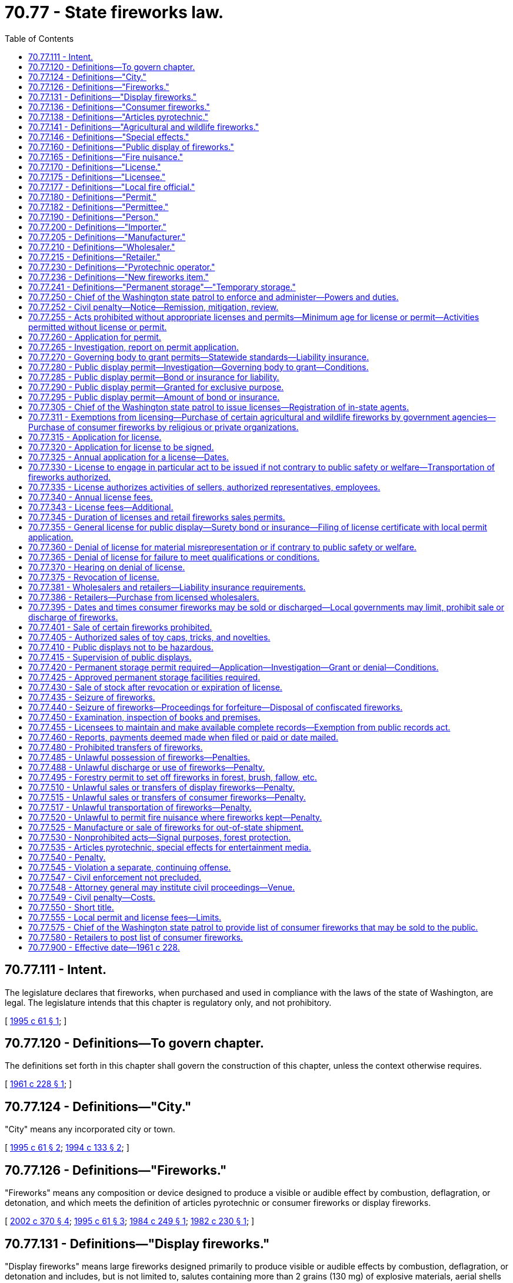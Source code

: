 = 70.77 - State fireworks law.
:toc:

== 70.77.111 - Intent.
The legislature declares that fireworks, when purchased and used in compliance with the laws of the state of Washington, are legal. The legislature intends that this chapter is regulatory only, and not prohibitory.

[ http://lawfilesext.leg.wa.gov/biennium/1995-96/Pdf/Bills/Session%20Laws/Senate/5997-S.SL.pdf?cite=1995%20c%2061%20§%201[1995 c 61 § 1]; ]

== 70.77.120 - Definitions—To govern chapter.
The definitions set forth in this chapter shall govern the construction of this chapter, unless the context otherwise requires.

[ http://leg.wa.gov/CodeReviser/documents/sessionlaw/1961c228.pdf?cite=1961%20c%20228%20§%201[1961 c 228 § 1]; ]

== 70.77.124 - Definitions—"City."
"City" means any incorporated city or town.

[ http://lawfilesext.leg.wa.gov/biennium/1995-96/Pdf/Bills/Session%20Laws/Senate/5997-S.SL.pdf?cite=1995%20c%2061%20§%202[1995 c 61 § 2]; http://lawfilesext.leg.wa.gov/biennium/1993-94/Pdf/Bills/Session%20Laws/House/2642-S.SL.pdf?cite=1994%20c%20133%20§%202[1994 c 133 § 2]; ]

== 70.77.126 - Definitions—"Fireworks."
"Fireworks" means any composition or device designed to produce a visible or audible effect by combustion, deflagration, or detonation, and which meets the definition of articles pyrotechnic or consumer fireworks or display fireworks.

[ http://lawfilesext.leg.wa.gov/biennium/2001-02/Pdf/Bills/Session%20Laws/Senate/6080-S2.SL.pdf?cite=2002%20c%20370%20§%204[2002 c 370 § 4]; http://lawfilesext.leg.wa.gov/biennium/1995-96/Pdf/Bills/Session%20Laws/Senate/5997-S.SL.pdf?cite=1995%20c%2061%20§%203[1995 c 61 § 3]; http://leg.wa.gov/CodeReviser/documents/sessionlaw/1984c249.pdf?cite=1984%20c%20249%20§%201[1984 c 249 § 1]; http://leg.wa.gov/CodeReviser/documents/sessionlaw/1982c230.pdf?cite=1982%20c%20230%20§%201[1982 c 230 § 1]; ]

== 70.77.131 - Definitions—"Display fireworks."
"Display fireworks" means large fireworks designed primarily to produce visible or audible effects by combustion, deflagration, or detonation and includes, but is not limited to, salutes containing more than 2 grains (130 mg) of explosive materials, aerial shells containing more than 40 grams of pyrotechnic compositions, and other display pieces which exceed the limits of explosive materials for classification as "consumer fireworks" and are classified as fireworks UN0333, UN0334, or UN0335 by the United States department of transportation at 49 C.F.R. Sec. 172.101 as of June 13, 2002, and including fused setpieces containing components which exceed 50 mg of salute powder.

[ http://lawfilesext.leg.wa.gov/biennium/2001-02/Pdf/Bills/Session%20Laws/Senate/6080-S2.SL.pdf?cite=2002%20c%20370%20§%205[2002 c 370 § 5]; http://lawfilesext.leg.wa.gov/biennium/1995-96/Pdf/Bills/Session%20Laws/Senate/5997-S.SL.pdf?cite=1995%20c%2061%20§%204[1995 c 61 § 4]; http://leg.wa.gov/CodeReviser/documents/sessionlaw/1984c249.pdf?cite=1984%20c%20249%20§%202[1984 c 249 § 2]; http://leg.wa.gov/CodeReviser/documents/sessionlaw/1982c230.pdf?cite=1982%20c%20230%20§%202[1982 c 230 § 2]; ]

== 70.77.136 - Definitions—"Consumer fireworks."
"Consumer fireworks" means any small firework device designed to produce visible effects by combustion and which must comply with the construction, chemical composition, and labeling regulations of the United States consumer product safety commission, as set forth in 16 C.F.R. Parts 1500 and 1507 and including some small devices designed to produce audible effects, such as whistling devices, ground devices containing 50 mg or less of explosive materials, and aerial devices containing 130 mg or less of explosive materials and classified as fireworks UN0336 by the United States department of transportation at 49 C.F.R. Sec. 172.101 as of June 13, 2002, and not including fused setpieces containing components which together exceed 50 mg of salute powder.

[ http://lawfilesext.leg.wa.gov/biennium/2001-02/Pdf/Bills/Session%20Laws/Senate/6080-S2.SL.pdf?cite=2002%20c%20370%20§%206[2002 c 370 § 6]; http://lawfilesext.leg.wa.gov/biennium/1995-96/Pdf/Bills/Session%20Laws/Senate/5997-S.SL.pdf?cite=1995%20c%2061%20§%205[1995 c 61 § 5]; http://leg.wa.gov/CodeReviser/documents/sessionlaw/1984c249.pdf?cite=1984%20c%20249%20§%203[1984 c 249 § 3]; http://leg.wa.gov/CodeReviser/documents/sessionlaw/1982c230.pdf?cite=1982%20c%20230%20§%203[1982 c 230 § 3]; ]

== 70.77.138 - Definitions—"Articles pyrotechnic."
"Articles pyrotechnic" means pyrotechnic devices for professional use similar to consumer fireworks in chemical composition and construction but not intended for consumer use which meet the weight limits for consumer fireworks but which are not labeled as such and which are classified as UN0431 or UN0432 by the United States department of transportation at 49 C.F.R. Sec. 172.101 as of June 13, 2002.

[ http://lawfilesext.leg.wa.gov/biennium/2001-02/Pdf/Bills/Session%20Laws/Senate/6080-S2.SL.pdf?cite=2002%20c%20370%20§%207[2002 c 370 § 7]; ]

== 70.77.141 - Definitions—"Agricultural and wildlife fireworks."
"Agricultural and wildlife fireworks" includes fireworks devices distributed to farmers, ranchers, and growers through a wildlife management program administered by the United States department of the interior or an equivalent state or local governmental agency.

[ http://lawfilesext.leg.wa.gov/biennium/2001-02/Pdf/Bills/Session%20Laws/Senate/6080-S2.SL.pdf?cite=2002%20c%20370%20§%208[2002 c 370 § 8]; http://leg.wa.gov/CodeReviser/documents/sessionlaw/1982c230.pdf?cite=1982%20c%20230%20§%204[1982 c 230 § 4]; ]

== 70.77.146 - Definitions—"Special effects."
"Special effects" means any combination of chemical elements or chemical compounds capable of burning independently of the oxygen of the atmosphere, and designed and intended to produce an audible, visual, mechanical, or thermal effect as an integral part of a motion picture, radio, television, theatrical, or opera production, or live entertainment.

[ http://lawfilesext.leg.wa.gov/biennium/1995-96/Pdf/Bills/Session%20Laws/Senate/5997-S.SL.pdf?cite=1995%20c%2061%20§%208[1995 c 61 § 8]; http://lawfilesext.leg.wa.gov/biennium/1993-94/Pdf/Bills/Session%20Laws/House/2642-S.SL.pdf?cite=1994%20c%20133%20§%201[1994 c 133 § 1]; http://leg.wa.gov/CodeReviser/documents/sessionlaw/1984c249.pdf?cite=1984%20c%20249%20§%204[1984 c 249 § 4]; http://leg.wa.gov/CodeReviser/documents/sessionlaw/1982c230.pdf?cite=1982%20c%20230%20§%205[1982 c 230 § 5]; ]

== 70.77.160 - Definitions—"Public display of fireworks."
"Public display of fireworks" means an entertainment feature where the public is or could be admitted or allowed to view the display or discharge of display fireworks.

[ http://lawfilesext.leg.wa.gov/biennium/2001-02/Pdf/Bills/Session%20Laws/Senate/6080-S2.SL.pdf?cite=2002%20c%20370%20§%209[2002 c 370 § 9]; http://lawfilesext.leg.wa.gov/biennium/1997-98/Pdf/Bills/Session%20Laws/Senate/5970-S.SL.pdf?cite=1997%20c%20182%20§%201[1997 c 182 § 1]; http://leg.wa.gov/CodeReviser/documents/sessionlaw/1982c230.pdf?cite=1982%20c%20230%20§%206[1982 c 230 § 6]; http://leg.wa.gov/CodeReviser/documents/sessionlaw/1961c228.pdf?cite=1961%20c%20228%20§%209[1961 c 228 § 9]; ]

== 70.77.165 - Definitions—"Fire nuisance."
"Fire nuisance" means anything or any act which increases, or may cause an increase of, the hazard or menace of fire to a greater degree than customarily recognized as normal by persons in the public service of preventing, suppressing, or extinguishing fire; or which may obstruct, delay, or hinder, or may become the cause of any obstruction, delay, or a hindrance to the prevention or extinguishment of fire.

[ http://leg.wa.gov/CodeReviser/documents/sessionlaw/1961c228.pdf?cite=1961%20c%20228%20§%2010[1961 c 228 § 10]; ]

== 70.77.170 - Definitions—"License."
"License" means a nontransferable formal authorization which the chief of the Washington state patrol, through the director of fire protection, is authorized to issue under this chapter to allow a person to engage in the act specifically designated therein.

[ http://lawfilesext.leg.wa.gov/biennium/2001-02/Pdf/Bills/Session%20Laws/Senate/6080-S2.SL.pdf?cite=2002%20c%20370%20§%2010[2002 c 370 § 10]; http://lawfilesext.leg.wa.gov/biennium/1995-96/Pdf/Bills/Session%20Laws/Senate/5093-S.SL.pdf?cite=1995%20c%20369%20§%2044[1995 c 369 § 44]; http://leg.wa.gov/CodeReviser/documents/sessionlaw/1986c266.pdf?cite=1986%20c%20266%20§%2099[1986 c 266 § 99]; http://leg.wa.gov/CodeReviser/documents/sessionlaw/1982c230.pdf?cite=1982%20c%20230%20§%207[1982 c 230 § 7]; http://leg.wa.gov/CodeReviser/documents/sessionlaw/1961c228.pdf?cite=1961%20c%20228%20§%2011[1961 c 228 § 11]; ]

== 70.77.175 - Definitions—"Licensee."
"Licensee" means any person issued a fireworks license in conformance with this chapter.

[ http://lawfilesext.leg.wa.gov/biennium/2001-02/Pdf/Bills/Session%20Laws/Senate/6080-S2.SL.pdf?cite=2002%20c%20370%20§%2011[2002 c 370 § 11]; http://leg.wa.gov/CodeReviser/documents/sessionlaw/1961c228.pdf?cite=1961%20c%20228%20§%2012[1961 c 228 § 12]; ]

== 70.77.177 - Definitions—"Local fire official."
"Local fire official" means the chief of a local fire department or a chief fire protection officer or such other person as may be designated by the governing body of a city or county to act as a local fire official under this chapter.

[ http://lawfilesext.leg.wa.gov/biennium/1993-94/Pdf/Bills/Session%20Laws/House/2642-S.SL.pdf?cite=1994%20c%20133%20§%203[1994 c 133 § 3]; http://leg.wa.gov/CodeReviser/documents/sessionlaw/1984c249.pdf?cite=1984%20c%20249%20§%206[1984 c 249 § 6]; ]

== 70.77.180 - Definitions—"Permit."
"Permit" means the official authorization granted by a city or county for the purpose of establishing and maintaining a place within the jurisdiction of the city or county where fireworks are manufactured, constructed, produced, packaged, stored, sold, or exchanged and the official authorization granted by a city or county for a public display of fireworks.

[ http://lawfilesext.leg.wa.gov/biennium/2001-02/Pdf/Bills/Session%20Laws/Senate/6080-S2.SL.pdf?cite=2002%20c%20370%20§%2012[2002 c 370 § 12]; http://lawfilesext.leg.wa.gov/biennium/1995-96/Pdf/Bills/Session%20Laws/Senate/5997-S.SL.pdf?cite=1995%20c%2061%20§%209[1995 c 61 § 9]; http://leg.wa.gov/CodeReviser/documents/sessionlaw/1984c249.pdf?cite=1984%20c%20249%20§%205[1984 c 249 § 5]; http://leg.wa.gov/CodeReviser/documents/sessionlaw/1982c230.pdf?cite=1982%20c%20230%20§%208[1982 c 230 § 8]; http://leg.wa.gov/CodeReviser/documents/sessionlaw/1961c228.pdf?cite=1961%20c%20228%20§%2013[1961 c 228 § 13]; ]

== 70.77.182 - Definitions—"Permittee."
"Permittee" means any person issued a fireworks permit in conformance with this chapter.

[ http://lawfilesext.leg.wa.gov/biennium/2001-02/Pdf/Bills/Session%20Laws/Senate/6080-S2.SL.pdf?cite=2002%20c%20370%20§%2013[2002 c 370 § 13]; ]

== 70.77.190 - Definitions—"Person."
"Person" includes any individual, firm, partnership, joint venture, association, concern, corporation, estate, trust, business trust, receiver, syndicate, or any other group or combination acting as a unit.

[ http://leg.wa.gov/CodeReviser/documents/sessionlaw/1961c228.pdf?cite=1961%20c%20228%20§%2015[1961 c 228 § 15]; ]

== 70.77.200 - Definitions—"Importer."
"Importer" includes any person who for any purpose other than personal use:

. Brings fireworks into this state or causes fireworks to be brought into this state;

. Procures the delivery or receives shipments of any fireworks into this state; or

. Buys or contracts to buy fireworks for shipment into this state.

[ http://lawfilesext.leg.wa.gov/biennium/1995-96/Pdf/Bills/Session%20Laws/Senate/5997-S.SL.pdf?cite=1995%20c%2061%20§%2010[1995 c 61 § 10]; http://leg.wa.gov/CodeReviser/documents/sessionlaw/1961c228.pdf?cite=1961%20c%20228%20§%2017[1961 c 228 § 17]; ]

== 70.77.205 - Definitions—"Manufacturer."
"Manufacturer" includes any person who manufactures, makes, constructs, fabricates, or produces any fireworks article or device but does not include persons who assemble or fabricate sets or mechanical pieces in public displays of fireworks or persons who assemble consumer fireworks items or sets or packages containing consumer fireworks items.

[ http://lawfilesext.leg.wa.gov/biennium/2001-02/Pdf/Bills/Session%20Laws/Senate/6080-S2.SL.pdf?cite=2002%20c%20370%20§%2014[2002 c 370 § 14]; http://lawfilesext.leg.wa.gov/biennium/1995-96/Pdf/Bills/Session%20Laws/Senate/5997-S.SL.pdf?cite=1995%20c%2061%20§%2011[1995 c 61 § 11]; http://leg.wa.gov/CodeReviser/documents/sessionlaw/1961c228.pdf?cite=1961%20c%20228%20§%2018[1961 c 228 § 18]; ]

== 70.77.210 - Definitions—"Wholesaler."
"Wholesaler" includes any person who sells fireworks to a retailer or any other person for resale and any person who sells display fireworks to public display licensees.

[ http://lawfilesext.leg.wa.gov/biennium/2001-02/Pdf/Bills/Session%20Laws/Senate/6080-S2.SL.pdf?cite=2002%20c%20370%20§%2015[2002 c 370 § 15]; http://leg.wa.gov/CodeReviser/documents/sessionlaw/1982c230.pdf?cite=1982%20c%20230%20§%209[1982 c 230 § 9]; http://leg.wa.gov/CodeReviser/documents/sessionlaw/1961c228.pdf?cite=1961%20c%20228%20§%2019[1961 c 228 § 19]; ]

== 70.77.215 - Definitions—"Retailer."
"Retailer" includes any person who, at a fixed location or place of business, offers for sale, sells, or exchanges for consideration consumer fireworks to a consumer or user.

[ http://lawfilesext.leg.wa.gov/biennium/2001-02/Pdf/Bills/Session%20Laws/Senate/6080-S2.SL.pdf?cite=2002%20c%20370%20§%2016[2002 c 370 § 16]; http://leg.wa.gov/CodeReviser/documents/sessionlaw/1982c230.pdf?cite=1982%20c%20230%20§%2010[1982 c 230 § 10]; http://leg.wa.gov/CodeReviser/documents/sessionlaw/1961c228.pdf?cite=1961%20c%20228%20§%2020[1961 c 228 § 20]; ]

== 70.77.230 - Definitions—"Pyrotechnic operator."
"Pyrotechnic operator" includes any individual who by experience and training has demonstrated the required skill and ability for safely setting up and discharging display fireworks.

[ http://lawfilesext.leg.wa.gov/biennium/2001-02/Pdf/Bills/Session%20Laws/Senate/6080-S2.SL.pdf?cite=2002%20c%20370%20§%2017[2002 c 370 § 17]; http://leg.wa.gov/CodeReviser/documents/sessionlaw/1982c230.pdf?cite=1982%20c%20230%20§%2011[1982 c 230 § 11]; http://leg.wa.gov/CodeReviser/documents/sessionlaw/1961c228.pdf?cite=1961%20c%20228%20§%2023[1961 c 228 § 23]; ]

== 70.77.236 - Definitions—"New fireworks item."
. "New fireworks item" means any fireworks initially classified or reclassified as articles pyrotechnic, display fireworks, or consumer fireworks by the United States department of transportation after June 13, 2002, and which comply with the construction, chemical composition, and labeling regulations of the United States consumer products safety commission, 16 C.F.R., Parts 1500 and 1507.

. The chief of the Washington state patrol, through the director of fire protection, shall classify any new fireworks item in the same manner as the item is classified by the United States department of transportation and the United States consumer product safety commission. The chief of the Washington state patrol, through the director of fire protection, may determine, stating reasonable grounds, that the item should not be so classified.

[ http://lawfilesext.leg.wa.gov/biennium/2001-02/Pdf/Bills/Session%20Laws/Senate/6080-S2.SL.pdf?cite=2002%20c%20370%20§%2018[2002 c 370 § 18]; http://lawfilesext.leg.wa.gov/biennium/1997-98/Pdf/Bills/Session%20Laws/Senate/5970-S.SL.pdf?cite=1997%20c%20182%20§%204[1997 c 182 § 4]; http://lawfilesext.leg.wa.gov/biennium/1995-96/Pdf/Bills/Session%20Laws/Senate/5997-S.SL.pdf?cite=1995%20c%2061%20§%206[1995 c 61 § 6]; ]

== 70.77.241 - Definitions—"Permanent storage"—"Temporary storage."
. "Permanent storage" means storage of display fireworks at any time and/or storage of consumer fireworks at any time other than the periods allowed under RCW 70.77.420(2) and 70.77.425 and which shall be in compliance with the requirements of chapter 70.74 RCW.

. "Temporary storage" means the storage of consumer fireworks during the periods allowed under RCW 70.77.420(2) and 70.77.425.

[ http://lawfilesext.leg.wa.gov/biennium/2001-02/Pdf/Bills/Session%20Laws/Senate/6080-S2.SL.pdf?cite=2002%20c%20370%20§%2034[2002 c 370 § 34]; ]

== 70.77.250 - Chief of the Washington state patrol to enforce and administer—Powers and duties.
. The chief of the Washington state patrol, through the director of fire protection, shall enforce and administer this chapter.

. The chief of the Washington state patrol, through the director of fire protection, shall appoint such deputies and employees as may be necessary and required to carry out the provisions of this chapter.

. The chief of the Washington state patrol, through the director of fire protection, shall adopt those rules relating to fireworks as are necessary for the implementation of this chapter.

. The chief of the Washington state patrol, through the director of fire protection, shall adopt those rules as are necessary to ensure statewide minimum standards for the enforcement of this chapter. Counties and cities shall comply with these state rules. Any ordinances adopted by a county or city that are more restrictive than state law shall have an effective date no sooner than one year after their adoption.

. The chief of the Washington state patrol, through the director of fire protection, may exercise the necessary police powers to enforce the criminal provisions of this chapter. This grant of police powers does not prevent any other state agency and city, county, or local government agency having general law enforcement powers from enforcing this chapter within the jurisdiction of the agency and city, county, or local government.

. The chief of the Washington state patrol, through the director of fire protection, shall adopt rules necessary to enforce the civil penalty provisions for the violations of this chapter. A civil penalty under this subsection may not exceed one thousand dollars per day for each violation and is subject to the procedural requirements under RCW 70.77.252.

. The chief of the Washington state patrol, through the director of fire protection, may investigate or cause to be investigated all fires resulting, or suspected of resulting, from the use of fireworks.

[ http://lawfilesext.leg.wa.gov/biennium/2001-02/Pdf/Bills/Session%20Laws/Senate/6080-S2.SL.pdf?cite=2002%20c%20370%20§%2019[2002 c 370 § 19]; http://lawfilesext.leg.wa.gov/biennium/1997-98/Pdf/Bills/Session%20Laws/Senate/5970-S.SL.pdf?cite=1997%20c%20182%20§%205[1997 c 182 § 5]; http://lawfilesext.leg.wa.gov/biennium/1995-96/Pdf/Bills/Session%20Laws/Senate/5093-S.SL.pdf?cite=1995%20c%20369%20§%2045[1995 c 369 § 45]; http://lawfilesext.leg.wa.gov/biennium/1995-96/Pdf/Bills/Session%20Laws/Senate/5997-S.SL.pdf?cite=1995%20c%2061%20§%2012[1995 c 61 § 12]; http://leg.wa.gov/CodeReviser/documents/sessionlaw/1986c266.pdf?cite=1986%20c%20266%20§%20100[1986 c 266 § 100]; http://leg.wa.gov/CodeReviser/documents/sessionlaw/1984c249.pdf?cite=1984%20c%20249%20§%207[1984 c 249 § 7]; http://leg.wa.gov/CodeReviser/documents/sessionlaw/1982c230.pdf?cite=1982%20c%20230%20§%2012[1982 c 230 § 12]; http://leg.wa.gov/CodeReviser/documents/sessionlaw/1961c228.pdf?cite=1961%20c%20228%20§%2027[1961 c 228 § 27]; ]

== 70.77.252 - Civil penalty—Notice—Remission, mitigation, review.
. The penalty provided for in RCW 70.77.250(6) shall be imposed by a notice in writing to the person against whom the civil fine is assessed and shall describe the violation with reasonable particularity. The notice shall be personally served in the manner of service of a summons in a civil action or in a manner which shows proof of receipt. Any penalty imposed by RCW 70.77.250(6) shall become due and payable twenty-eight days after receipt of notice unless application for remission or mitigation is made as provided in subsection (2) of this section or unless application for an adjudicative proceeding is filed as provided in subsection (3) of this section.

. Within fourteen days after the notice is received, the person incurring the penalty may apply in writing to the chief of the Washington state patrol, through the director of fire protection, for the remission or mitigation of the penalty. Upon receipt of the application, the chief of the Washington state patrol, through the director of fire protection, may remit or mitigate the penalty upon whatever terms the chief of the Washington state patrol, through the director of fire protection, deems proper, giving consideration to the degree of hazard associated with the violation. The chief of the Washington state patrol, through the director of fire protection, may only grant a remission or mitigation that it deems to be in the best interests of carrying out the purposes of this chapter. The chief of the Washington state patrol, through the director of fire protection, may ascertain the facts regarding all such applications in a manner it deems proper. When an application for remission or mitigation is made, any penalty incurred under RCW 70.77.250(6) becomes due and payable twenty-eight days after receipt of the notice setting forth the disposition of the application, unless an application for an adjudicative proceeding to contest the disposition is filed as provided in subsection (3) of this section.

. Within twenty-eight days after notice is received, the person incurring the penalty may file an application for an adjudicative proceeding and may pursue subsequent review as provided in chapter 34.05 RCW and applicable rules of the chief of the Washington state patrol, through the director of fire protection.

. Any penalty imposed by final order following an adjudicative proceeding becomes due and payable upon service of the final order.

. The attorney general may bring an action in the name of the chief of the Washington state patrol, through the director of fire protection, in the superior court of Thurston county or of any county in which the violator may do business to collect any penalty imposed under this chapter.

. All penalties imposed under this section shall be paid to the state treasury and credited to the fire services trust fund and used as follows: At least fifty percent is for a statewide public education campaign developed by the chief of the Washington state patrol, through the director of fire protection, and the licensed fireworks industry emphasizing the safe and responsible use of legal fireworks; and the remainder is for statewide efforts to enforce this chapter.

[ http://lawfilesext.leg.wa.gov/biennium/2001-02/Pdf/Bills/Session%20Laws/Senate/6080-S2.SL.pdf?cite=2002%20c%20370%20§%2020[2002 c 370 § 20]; ]

== 70.77.255 - Acts prohibited without appropriate licenses and permits—Minimum age for license or permit—Activities permitted without license or permit.
. Except as otherwise provided in this chapter, no person, without appropriate state licenses and city or county permits as required by this chapter may:

.. Manufacture, import, possess, or sell any fireworks at wholesale or retail for any use;

.. Make a public display of fireworks;

.. Transport fireworks, except as a licensee or as a public carrier delivering to a licensee; or

.. Knowingly manufacture, import, transport, store, sell, or possess with intent to sell, as fireworks, explosives, as defined under RCW 70.74.010, that are not fireworks, as defined under this chapter.

. Except as authorized by a license and permit under subsection (1)(b) of this section or as provided in RCW 70.77.311, no person may discharge display fireworks at any place.

. No person less than eighteen years of age may apply for or receive a license or permit under this chapter.

. No license or permit is required for the possession or use of consumer fireworks lawfully purchased at retail.

[ http://lawfilesext.leg.wa.gov/biennium/2001-02/Pdf/Bills/Session%20Laws/Senate/6080-S2.SL.pdf?cite=2002%20c%20370%20§%2021[2002 c 370 § 21]; http://lawfilesext.leg.wa.gov/biennium/1997-98/Pdf/Bills/Session%20Laws/Senate/5970-S.SL.pdf?cite=1997%20c%20182%20§%206[1997 c 182 § 6]; http://lawfilesext.leg.wa.gov/biennium/1995-96/Pdf/Bills/Session%20Laws/Senate/5997-S.SL.pdf?cite=1995%20c%2061%20§%2013[1995 c 61 § 13]; http://lawfilesext.leg.wa.gov/biennium/1993-94/Pdf/Bills/Session%20Laws/House/2642-S.SL.pdf?cite=1994%20c%20133%20§%204[1994 c 133 § 4]; http://leg.wa.gov/CodeReviser/documents/sessionlaw/1984c249.pdf?cite=1984%20c%20249%20§%2010[1984 c 249 § 10]; http://leg.wa.gov/CodeReviser/documents/sessionlaw/1982c230.pdf?cite=1982%20c%20230%20§%2014[1982 c 230 § 14]; http://leg.wa.gov/CodeReviser/documents/sessionlaw/1961c228.pdf?cite=1961%20c%20228%20§%2028[1961 c 228 § 28]; ]

== 70.77.260 - Application for permit.
. Any person desiring to do any act mentioned in RCW 70.77.255(1) (a) or (c) shall apply in writing to a local fire official for a permit.

. Any person desiring to put on a public display of fireworks under RCW 70.77.255(1)(b) shall apply in writing to a local fire official for a permit. Application shall be made at least ten days in advance of the proposed display.

[ http://leg.wa.gov/CodeReviser/documents/sessionlaw/1984c249.pdf?cite=1984%20c%20249%20§%2011[1984 c 249 § 11]; http://leg.wa.gov/CodeReviser/documents/sessionlaw/1982c230.pdf?cite=1982%20c%20230%20§%2015[1982 c 230 § 15]; http://leg.wa.gov/CodeReviser/documents/sessionlaw/1961c228.pdf?cite=1961%20c%20228%20§%2029[1961 c 228 § 29]; ]

== 70.77.265 - Investigation, report on permit application.
The local fire official receiving an application for a permit under RCW 70.77.260(1) shall investigate the application and submit a report of findings and a recommendation for or against the issuance of the permit, together with reasons, to the governing body of the city or county.

[ http://lawfilesext.leg.wa.gov/biennium/1993-94/Pdf/Bills/Session%20Laws/House/2642-S.SL.pdf?cite=1994%20c%20133%20§%205[1994 c 133 § 5]; http://leg.wa.gov/CodeReviser/documents/sessionlaw/1984c249.pdf?cite=1984%20c%20249%20§%2012[1984 c 249 § 12]; http://leg.wa.gov/CodeReviser/documents/sessionlaw/1961c228.pdf?cite=1961%20c%20228%20§%2030[1961 c 228 § 30]; ]

== 70.77.270 - Governing body to grant permits—Statewide standards—Liability insurance.
. The governing body of a city or county, or a designee, shall grant an application for a permit under RCW 70.77.260(1) if the application meets the standards under this chapter, and the applicable ordinances of the city or county. The permit shall be granted by June 10, or no less than thirty days after receipt of an application whichever date occurs first, for sales commencing on June 28 and on December 27; or by December 10, or no less than thirty days after receipt of an application whichever date occurs first, for sales commencing only on December 27.

. The chief of the Washington state patrol, through the director of fire protection, shall prescribe uniform, statewide standards for retail fireworks stands including, but not limited to, the location of the stands, setback requirements and siting of the stands, types of buildings and construction material that may be used for the stands, use of the stands and areas around the stands, cleanup of the area around the stands, transportation of fireworks to and from the stands, and temporary storage of fireworks associated with the retail fireworks stands. All cities and counties which allow retail fireworks sales shall comply with these standards.

. No retail fireworks permit may be issued to any applicant unless the retail fireworks stand is covered by a liability insurance policy with coverage of not less than fifty thousand dollars and five hundred thousand dollars for bodily injury liability for each person and occurrence, respectively, and not less than fifty thousand dollars for property damage liability for each occurrence, unless such insurance is not readily available from at least three approved insurance companies. If insurance in this amount is not offered, each fireworks permit shall be covered by a liability insurance policy in the maximum amount offered by at least three different approved insurance companies.

No wholesaler may knowingly sell or supply fireworks to any retail fireworks licensee unless the wholesaler determines that the retail fireworks licensee is covered by liability insurance in the same, or greater, amount as provided in this subsection.

[ http://lawfilesext.leg.wa.gov/biennium/2001-02/Pdf/Bills/Session%20Laws/Senate/6080-S2.SL.pdf?cite=2002%20c%20370%20§%2022[2002 c 370 § 22]; http://lawfilesext.leg.wa.gov/biennium/1997-98/Pdf/Bills/Session%20Laws/Senate/5970-S.SL.pdf?cite=1997%20c%20182%20§%208[1997 c 182 § 8]; http://lawfilesext.leg.wa.gov/biennium/1995-96/Pdf/Bills/Session%20Laws/Senate/5997-S.SL.pdf?cite=1995%20c%2061%20§%2014[1995 c 61 § 14]; http://lawfilesext.leg.wa.gov/biennium/1993-94/Pdf/Bills/Session%20Laws/House/2642-S.SL.pdf?cite=1994%20c%20133%20§%206[1994 c 133 § 6]; http://leg.wa.gov/CodeReviser/documents/sessionlaw/1984c249.pdf?cite=1984%20c%20249%20§%2013[1984 c 249 § 13]; http://leg.wa.gov/CodeReviser/documents/sessionlaw/1961c228.pdf?cite=1961%20c%20228%20§%2031[1961 c 228 § 31]; ]

== 70.77.280 - Public display permit—Investigation—Governing body to grant—Conditions.
The local fire official receiving an application for a permit under RCW 70.77.260(2) for a public display of fireworks shall investigate whether the character and location of the display as proposed would be hazardous to property or dangerous to any person. Based on the investigation, the official shall submit a report of findings and a recommendation for or against the issuance of the permit, together with reasons, to the governing body of the city or county. The governing body shall grant the application if it meets the requirements of this chapter and the ordinance of the city or county.

[ http://lawfilesext.leg.wa.gov/biennium/1995-96/Pdf/Bills/Session%20Laws/Senate/5997-S.SL.pdf?cite=1995%20c%2061%20§%2015[1995 c 61 § 15]; http://lawfilesext.leg.wa.gov/biennium/1993-94/Pdf/Bills/Session%20Laws/House/2642-S.SL.pdf?cite=1994%20c%20133%20§%207[1994 c 133 § 7]; http://leg.wa.gov/CodeReviser/documents/sessionlaw/1984c249.pdf?cite=1984%20c%20249%20§%2014[1984 c 249 § 14]; http://leg.wa.gov/CodeReviser/documents/sessionlaw/1961c228.pdf?cite=1961%20c%20228%20§%2033[1961 c 228 § 33]; ]

== 70.77.285 - Public display permit—Bond or insurance for liability.
Except as provided in RCW 70.77.355, the applicant for a permit under RCW 70.77.260(2) for a public display of fireworks shall include with the application evidence of a bond issued by an authorized surety company. The bond shall be in the amount required by RCW 70.77.295 and shall be conditioned upon the applicant's payment of all damages to persons or property resulting from or caused by such public display of fireworks, or any negligence on the part of the applicant or its agents, servants, employees, or subcontractors in the presentation of the display. Instead of a bond, the applicant may include a certificate of insurance evidencing the carrying of appropriate liability insurance in the amount required by RCW 70.77.295 for the benefit of the person named therein as assured, as evidence of ability to respond in damages. The local fire official receiving the application shall approve the bond or insurance if it meets the requirements of this section.

[ http://lawfilesext.leg.wa.gov/biennium/1995-96/Pdf/Bills/Session%20Laws/Senate/5997-S.SL.pdf?cite=1995%20c%2061%20§%2016[1995 c 61 § 16]; http://leg.wa.gov/CodeReviser/documents/sessionlaw/1984c249.pdf?cite=1984%20c%20249%20§%2015[1984 c 249 § 15]; http://leg.wa.gov/CodeReviser/documents/sessionlaw/1982c230.pdf?cite=1982%20c%20230%20§%2016[1982 c 230 § 16]; http://leg.wa.gov/CodeReviser/documents/sessionlaw/1961c228.pdf?cite=1961%20c%20228%20§%2034[1961 c 228 § 34]; ]

== 70.77.290 - Public display permit—Granted for exclusive purpose.
If a permit under RCW 70.77.260(2) for the public display of fireworks is granted, the sale, possession and use of fireworks for the public display is lawful for that purpose only.

[ http://lawfilesext.leg.wa.gov/biennium/1997-98/Pdf/Bills/Session%20Laws/Senate/5970-S.SL.pdf?cite=1997%20c%20182%20§%209[1997 c 182 § 9]; http://leg.wa.gov/CodeReviser/documents/sessionlaw/1984c249.pdf?cite=1984%20c%20249%20§%2016[1984 c 249 § 16]; http://leg.wa.gov/CodeReviser/documents/sessionlaw/1961c228.pdf?cite=1961%20c%20228%20§%2035[1961 c 228 § 35]; ]

== 70.77.295 - Public display permit—Amount of bond or insurance.
In the case of an application for a permit under RCW 70.77.260(2) for the public display of fireworks, the amount of the surety bond or certificate of insurance required under RCW 70.77.285 shall be not less than fifty thousand dollars and one million dollars for bodily injury liability for each person and event, respectively, and not less than twenty-five thousand dollars for property damage liability for each event.

[ http://leg.wa.gov/CodeReviser/documents/sessionlaw/1984c249.pdf?cite=1984%20c%20249%20§%2017[1984 c 249 § 17]; http://leg.wa.gov/CodeReviser/documents/sessionlaw/1982c230.pdf?cite=1982%20c%20230%20§%2017[1982 c 230 § 17]; http://leg.wa.gov/CodeReviser/documents/sessionlaw/1961c228.pdf?cite=1961%20c%20228%20§%2036[1961 c 228 § 36]; ]

== 70.77.305 - Chief of the Washington state patrol to issue licenses—Registration of in-state agents.
The chief of the Washington state patrol, through the director of fire protection, has the power to issue licenses for the manufacture, importation, sale, and use of all fireworks in this state, except as provided in RCW 70.77.311 and 70.77.395. A person may be licensed as a manufacturer, importer, or wholesaler under this chapter only if the person has a designated agent in this state who is registered with the chief of the Washington state patrol, through the director of fire protection.

[ http://lawfilesext.leg.wa.gov/biennium/2001-02/Pdf/Bills/Session%20Laws/Senate/6080-S2.SL.pdf?cite=2002%20c%20370%20§%2023[2002 c 370 § 23]; http://lawfilesext.leg.wa.gov/biennium/1995-96/Pdf/Bills/Session%20Laws/Senate/5093-S.SL.pdf?cite=1995%20c%20369%20§%2046[1995 c 369 § 46]; http://leg.wa.gov/CodeReviser/documents/sessionlaw/1986c266.pdf?cite=1986%20c%20266%20§%20101[1986 c 266 § 101]; http://leg.wa.gov/CodeReviser/documents/sessionlaw/1984c249.pdf?cite=1984%20c%20249%20§%2018[1984 c 249 § 18]; http://leg.wa.gov/CodeReviser/documents/sessionlaw/1982c230.pdf?cite=1982%20c%20230%20§%2018[1982 c 230 § 18]; http://leg.wa.gov/CodeReviser/documents/sessionlaw/1961c228.pdf?cite=1961%20c%20228%20§%2038[1961 c 228 § 38]; ]

== 70.77.311 - Exemptions from licensing—Purchase of certain agricultural and wildlife fireworks by government agencies—Purchase of consumer fireworks by religious or private organizations.
. No license is required for the purchase of agricultural and wildlife fireworks by government agencies if:

.. The agricultural and wildlife fireworks are used for wildlife control or are distributed to farmers, ranchers, or growers through a wildlife management program administered by the United States department of the interior or an equivalent state or local governmental agency;

.. The distribution is in response to a written application describing the wildlife management problem that requires use of the devices;

.. It is of no greater quantity than necessary to control the described problem; and

.. It is limited to situations where other means of control are unavailable or inadequate.

. No license is required for religious organizations or private organizations or persons to purchase or use consumer fireworks and such audible ground devices as firecrackers, salutes, and chasers if:

.. Purchased from a licensed manufacturer, importer, or wholesaler;

.. For use on prescribed dates and locations;

.. For religious or specific purposes; and

.. A permit is obtained from the local fire official. No fee may be charged for this permit.

[ http://lawfilesext.leg.wa.gov/biennium/2001-02/Pdf/Bills/Session%20Laws/Senate/6080-S2.SL.pdf?cite=2002%20c%20370%20§%2024[2002 c 370 § 24]; http://lawfilesext.leg.wa.gov/biennium/1995-96/Pdf/Bills/Session%20Laws/Senate/5997-S.SL.pdf?cite=1995%20c%2061%20§%2017[1995 c 61 § 17]; http://leg.wa.gov/CodeReviser/documents/sessionlaw/1984c249.pdf?cite=1984%20c%20249%20§%2019[1984 c 249 § 19]; http://leg.wa.gov/CodeReviser/documents/sessionlaw/1982c230.pdf?cite=1982%20c%20230%20§%2019[1982 c 230 § 19]; ]

== 70.77.315 - Application for license.
Any person who desires to engage in the manufacture, importation, sale, or use of fireworks, except use as provided in RCW 70.77.255(4), 70.77.311, and 70.77.395, shall make a written application to the chief of the Washington state patrol, through the director of fire protection, on forms provided by him or her. Such application shall be accompanied by the annual license fee as prescribed in this chapter.

[ http://lawfilesext.leg.wa.gov/biennium/2001-02/Pdf/Bills/Session%20Laws/Senate/6080-S2.SL.pdf?cite=2002%20c%20370%20§%2025[2002 c 370 § 25]; http://lawfilesext.leg.wa.gov/biennium/1997-98/Pdf/Bills/Session%20Laws/Senate/5970-S.SL.pdf?cite=1997%20c%20182%20§%2010[1997 c 182 § 10]; http://lawfilesext.leg.wa.gov/biennium/1995-96/Pdf/Bills/Session%20Laws/Senate/5093-S.SL.pdf?cite=1995%20c%20369%20§%2047[1995 c 369 § 47]; http://lawfilesext.leg.wa.gov/biennium/1995-96/Pdf/Bills/Session%20Laws/Senate/5997-S.SL.pdf?cite=1995%20c%2061%20§%2018[1995 c 61 § 18]; http://leg.wa.gov/CodeReviser/documents/sessionlaw/1986c266.pdf?cite=1986%20c%20266%20§%20102[1986 c 266 § 102]; http://leg.wa.gov/CodeReviser/documents/sessionlaw/1982c230.pdf?cite=1982%20c%20230%20§%2020[1982 c 230 § 20]; http://leg.wa.gov/CodeReviser/documents/sessionlaw/1961c228.pdf?cite=1961%20c%20228%20§%2040[1961 c 228 § 40]; ]

== 70.77.320 - Application for license to be signed.
The application for a license shall be signed by the applicant. If application is made by a partnership, it shall be signed by each partner of the partnership, and if application is made by a corporation, it shall be signed by an officer of the corporation and bear the seal of the corporation.

[ http://leg.wa.gov/CodeReviser/documents/sessionlaw/1961c228.pdf?cite=1961%20c%20228%20§%2041[1961 c 228 § 41]; ]

== 70.77.325 - Annual application for a license—Dates.
. An application for a license shall be made annually by every person holding an existing license who wishes to continue the activity requiring the license during an additional year. The application shall be accompanied by the annual license fees as prescribed in RCW 70.77.343 and 70.77.340.

. A person applying for an annual license as a retailer under this chapter shall file an application no later than May 1 for annual sales commencing on June 28 and on December 27, or no later than November 1 for sales commencing only on December 27. The chief of the Washington state patrol, through the director of fire protection, shall grant or deny the license within fifteen days of receipt of the application.

. A person applying for an annual license as a manufacturer, importer, or wholesaler under this chapter shall file an application by January 31 of the current year. The chief of the Washington state patrol, through the director of fire protection, shall grant or deny the license within ninety days of receipt of the application.

[ http://lawfilesext.leg.wa.gov/biennium/1997-98/Pdf/Bills/Session%20Laws/Senate/5970-S.SL.pdf?cite=1997%20c%20182%20§%2011[1997 c 182 § 11]; http://lawfilesext.leg.wa.gov/biennium/1993-94/Pdf/Bills/Session%20Laws/House/2642-S.SL.pdf?cite=1994%20c%20133%20§%208[1994 c 133 § 8]; http://lawfilesext.leg.wa.gov/biennium/1991-92/Pdf/Bills/Session%20Laws/House/1852-S.SL.pdf?cite=1991%20c%20135%20§%204[1991 c 135 § 4]; http://leg.wa.gov/CodeReviser/documents/sessionlaw/1986c266.pdf?cite=1986%20c%20266%20§%20103[1986 c 266 § 103]; http://leg.wa.gov/CodeReviser/documents/sessionlaw/1984c249.pdf?cite=1984%20c%20249%20§%2020[1984 c 249 § 20]; http://leg.wa.gov/CodeReviser/documents/sessionlaw/1982c230.pdf?cite=1982%20c%20230%20§%2021[1982 c 230 § 21]; http://leg.wa.gov/CodeReviser/documents/sessionlaw/1961c228.pdf?cite=1961%20c%20228%20§%2042[1961 c 228 § 42]; ]

== 70.77.330 - License to engage in particular act to be issued if not contrary to public safety or welfare—Transportation of fireworks authorized.
If the chief of the Washington state patrol, through the director of fire protection, finds that the granting of such license is not contrary to public safety or welfare, he or she shall issue a license authorizing the applicant to engage in the particular act or acts upon the payment of the license fee specified in this chapter. Licensees may transport the class of fireworks for which they hold a valid license.

[ http://lawfilesext.leg.wa.gov/biennium/2001-02/Pdf/Bills/Session%20Laws/Senate/6080-S2.SL.pdf?cite=2002%20c%20370%20§%2026[2002 c 370 § 26]; http://lawfilesext.leg.wa.gov/biennium/1995-96/Pdf/Bills/Session%20Laws/Senate/5093-S.SL.pdf?cite=1995%20c%20369%20§%2048[1995 c 369 § 48]; http://leg.wa.gov/CodeReviser/documents/sessionlaw/1986c266.pdf?cite=1986%20c%20266%20§%20104[1986 c 266 § 104]; http://leg.wa.gov/CodeReviser/documents/sessionlaw/1982c230.pdf?cite=1982%20c%20230%20§%2022[1982 c 230 § 22]; http://leg.wa.gov/CodeReviser/documents/sessionlaw/1961c228.pdf?cite=1961%20c%20228%20§%2043[1961 c 228 § 43]; ]

== 70.77.335 - License authorizes activities of sellers, authorized representatives, employees.
The authorization to engage in the particular act or acts conferred by a license to a person shall extend to sellers, authorized representatives, and other employees of such person.

[ http://lawfilesext.leg.wa.gov/biennium/2001-02/Pdf/Bills/Session%20Laws/Senate/6080-S2.SL.pdf?cite=2002%20c%20370%20§%2027[2002 c 370 § 27]; http://leg.wa.gov/CodeReviser/documents/sessionlaw/1982c230.pdf?cite=1982%20c%20230%20§%2023[1982 c 230 § 23]; http://leg.wa.gov/CodeReviser/documents/sessionlaw/1961c228.pdf?cite=1961%20c%20228%20§%2044[1961 c 228 § 44]; ]

== 70.77.340 - Annual license fees.
The original and annual license fee shall be as follows:

Manufacturer . . . .$500.00Importer . . . .100.00Wholesaler . . . .1,000.00Retailer (for each separate retail  outlet) . . . .10.00Public display for display fireworks . . . .10.00Pyrotechnic operator for display  fireworks . . . .5.00

Manufacturer . . . .$

500.00

Importer . . . .

100.00

Wholesaler . . . .

1,000.00

Retailer (for each separate retail

  outlet) . . . .

10.00

Public display for display fireworks . . . .

10.00

Pyrotechnic operator for display

  fireworks . . . .

5.00

[ http://lawfilesext.leg.wa.gov/biennium/2001-02/Pdf/Bills/Session%20Laws/Senate/6080-S2.SL.pdf?cite=2002%20c%20370%20§%2028[2002 c 370 § 28]; http://leg.wa.gov/CodeReviser/documents/sessionlaw/1982c230.pdf?cite=1982%20c%20230%20§%2024[1982 c 230 § 24]; http://leg.wa.gov/CodeReviser/documents/sessionlaw/1961c228.pdf?cite=1961%20c%20228%20§%2045[1961 c 228 § 45]; ]

== 70.77.343 - License fees—Additional.
. License fees, in addition to the fees in RCW 70.77.340, shall be charged as follows:

Manufacturer . . . .$1,500.00Importer . . . .900.00Wholesaler . . . .1,000.00Retailer (for each separate outlet) . . . .30.00Public display for display fireworks . . . .40.00Pyrotechnic operator for display  fireworks . . . .5.00

Manufacturer . . . .$

1,500.00

Importer . . . .

900.00

Wholesaler . . . .

1,000.00

Retailer (for each separate outlet) . . . .

30.00

Public display for display fireworks . . . .

40.00

Pyrotechnic operator for display

  fireworks . . . .

5.00

. All receipts from the license fees in this section shall be placed in the fire services trust fund and at least seventy-five percent of these receipts shall be used to fund a statewide public education campaign developed by the chief of the Washington state patrol and the licensed fireworks industry emphasizing the safe and responsible use of legal fireworks and the remaining receipts shall be used to fund statewide enforcement efforts against the sale and use of fireworks that are illegal under this chapter.

[ http://lawfilesext.leg.wa.gov/biennium/2001-02/Pdf/Bills/Session%20Laws/Senate/6080-S2.SL.pdf?cite=2002%20c%20370%20§%2029[2002 c 370 § 29]; http://lawfilesext.leg.wa.gov/biennium/1997-98/Pdf/Bills/Session%20Laws/Senate/5970-S.SL.pdf?cite=1997%20c%20182%20§%2012[1997 c 182 § 12]; http://lawfilesext.leg.wa.gov/biennium/1995-96/Pdf/Bills/Session%20Laws/Senate/5997-S.SL.pdf?cite=1995%20c%2061%20§%2019[1995 c 61 § 19]; http://lawfilesext.leg.wa.gov/biennium/1991-92/Pdf/Bills/Session%20Laws/House/1852-S.SL.pdf?cite=1991%20c%20135%20§%206[1991 c 135 § 6]; ]

== 70.77.345 - Duration of licenses and retail fireworks sales permits.
Every license and every retail fireworks sales permit issued shall be for the period from January 1st of the year for which the application is made through January 31st of the subsequent year, or the remaining portion thereof.

[ http://lawfilesext.leg.wa.gov/biennium/1997-98/Pdf/Bills/Session%20Laws/Senate/5970-S.SL.pdf?cite=1997%20c%20182%20§%2013[1997 c 182 § 13]; http://lawfilesext.leg.wa.gov/biennium/1995-96/Pdf/Bills/Session%20Laws/Senate/5997-S.SL.pdf?cite=1995%20c%2061%20§%2020[1995 c 61 § 20]; http://lawfilesext.leg.wa.gov/biennium/1991-92/Pdf/Bills/Session%20Laws/House/1852-S.SL.pdf?cite=1991%20c%20135%20§%205[1991 c 135 § 5]; http://leg.wa.gov/CodeReviser/documents/sessionlaw/1982c230.pdf?cite=1982%20c%20230%20§%2025[1982 c 230 § 25]; http://leg.wa.gov/CodeReviser/documents/sessionlaw/1961c228.pdf?cite=1961%20c%20228%20§%2046[1961 c 228 § 46]; ]

== 70.77.355 - General license for public display—Surety bond or insurance—Filing of license certificate with local permit application.
. Any adult person may secure a general license from the chief of the Washington state patrol, through the director of fire protection, for the public display of fireworks within the state of Washington. A general license is subject to the provisions of this chapter relative to the securing of local permits for the public display of fireworks in any city or county, except that in lieu of filing the bond or certificate of public liability insurance with the appropriate local official under RCW 70.77.260 as required in RCW 70.77.285, the same bond or certificate shall be filed with the chief of the Washington state patrol, through the director of fire protection. The bond or certificate of insurance for a general license in addition shall provide that: (a) The insurer will not cancel the insured's coverage without fifteen days prior written notice to the chief of the Washington state patrol, through the director of fire protection; (b) the duly licensed pyrotechnic operator required by law to supervise and discharge the public display, acting either as an employee of the insured or as an independent contractor and the state of Washington, its officers, agents, employees, and servants are included as additional insureds, but only insofar as any operations under contract are concerned; and (c) the state is not responsible for any premium or assessments on the policy.

. The chief of the Washington state patrol, through the director of fire protection, may issue such general licenses. The holder of a general license shall file a certificate from the chief of the Washington state patrol, through the director of fire protection, evidencing the license with any application for a local permit for the public display of fireworks under RCW 70.77.260.

[ http://lawfilesext.leg.wa.gov/biennium/1997-98/Pdf/Bills/Session%20Laws/Senate/5970-S.SL.pdf?cite=1997%20c%20182%20§%2014[1997 c 182 § 14]; http://lawfilesext.leg.wa.gov/biennium/1993-94/Pdf/Bills/Session%20Laws/House/2642-S.SL.pdf?cite=1994%20c%20133%20§%209[1994 c 133 § 9]; http://leg.wa.gov/CodeReviser/documents/sessionlaw/1986c266.pdf?cite=1986%20c%20266%20§%20105[1986 c 266 § 105]; http://leg.wa.gov/CodeReviser/documents/sessionlaw/1984c249.pdf?cite=1984%20c%20249%20§%2021[1984 c 249 § 21]; http://leg.wa.gov/CodeReviser/documents/sessionlaw/1982c230.pdf?cite=1982%20c%20230%20§%2026[1982 c 230 § 26]; http://leg.wa.gov/CodeReviser/documents/sessionlaw/1961c228.pdf?cite=1961%20c%20228%20§%2048[1961 c 228 § 48]; ]

== 70.77.360 - Denial of license for material misrepresentation or if contrary to public safety or welfare.
If the chief of the Washington state patrol, through the director of fire protection, finds that an application for any license under this chapter contains a material misrepresentation or that the granting of any license would be contrary to the public safety or welfare, the chief of the Washington state patrol, through the director of fire protection, may deny the application for the license.

[ http://lawfilesext.leg.wa.gov/biennium/1995-96/Pdf/Bills/Session%20Laws/Senate/5093-S.SL.pdf?cite=1995%20c%20369%20§%2049[1995 c 369 § 49]; http://leg.wa.gov/CodeReviser/documents/sessionlaw/1986c266.pdf?cite=1986%20c%20266%20§%20106[1986 c 266 § 106]; http://leg.wa.gov/CodeReviser/documents/sessionlaw/1984c249.pdf?cite=1984%20c%20249%20§%2022[1984 c 249 § 22]; http://leg.wa.gov/CodeReviser/documents/sessionlaw/1982c230.pdf?cite=1982%20c%20230%20§%2027[1982 c 230 § 27]; http://leg.wa.gov/CodeReviser/documents/sessionlaw/1961c228.pdf?cite=1961%20c%20228%20§%2049[1961 c 228 § 49]; ]

== 70.77.365 - Denial of license for failure to meet qualifications or conditions.
A written report by the chief of the Washington state patrol, through the director of fire protection, or a local fire official, or any of their authorized representatives, disclosing that the applicant for a license, or the premises for which a license is to apply, do not meet the qualifications or conditions for a license constitutes grounds for the denial by the chief of the Washington state patrol, through the director of fire protection, of any application for a license.

[ http://lawfilesext.leg.wa.gov/biennium/1995-96/Pdf/Bills/Session%20Laws/Senate/5093-S.SL.pdf?cite=1995%20c%20369%20§%2050[1995 c 369 § 50]; http://leg.wa.gov/CodeReviser/documents/sessionlaw/1986c266.pdf?cite=1986%20c%20266%20§%20107[1986 c 266 § 107]; http://leg.wa.gov/CodeReviser/documents/sessionlaw/1984c249.pdf?cite=1984%20c%20249%20§%2023[1984 c 249 § 23]; http://leg.wa.gov/CodeReviser/documents/sessionlaw/1982c230.pdf?cite=1982%20c%20230%20§%2028[1982 c 230 § 28]; http://leg.wa.gov/CodeReviser/documents/sessionlaw/1961c228.pdf?cite=1961%20c%20228%20§%2050[1961 c 228 § 50]; ]

== 70.77.370 - Hearing on denial of license.
Any applicant who has been denied a license for reasons other than making application after the date set forth in RCW 70.77.325 is entitled to a hearing in accordance with the provisions of chapter 34.05 RCW, the Administrative Procedure Act.

[ http://lawfilesext.leg.wa.gov/biennium/1993-94/Pdf/Bills/Session%20Laws/House/2642-S.SL.pdf?cite=1994%20c%20133%20§%2010[1994 c 133 § 10]; http://leg.wa.gov/CodeReviser/documents/sessionlaw/1989c175.pdf?cite=1989%20c%20175%20§%20129[1989 c 175 § 129]; http://leg.wa.gov/CodeReviser/documents/sessionlaw/1982c230.pdf?cite=1982%20c%20230%20§%2029[1982 c 230 § 29]; http://leg.wa.gov/CodeReviser/documents/sessionlaw/1961c228.pdf?cite=1961%20c%20228%20§%2051[1961 c 228 § 51]; ]

== 70.77.375 - Revocation of license.
The chief of the Washington state patrol, through the director of fire protection, upon reasonable opportunity to be heard, may revoke any license issued pursuant to this chapter, if he or she finds that:

. The licensee has violated any provisions of this chapter or any rule made by the chief of the Washington state patrol, through the director of fire protection, under and with the authority of this chapter;

. The licensee has created or caused a fire nuisance;

. Any licensee has failed or refused to file any required reports; or

. Any fact or condition exists which, if it had existed at the time of the original application for such license, reasonably would have warranted the chief of the Washington state patrol, through the director of fire protection, in refusing originally to issue such license.

[ http://lawfilesext.leg.wa.gov/biennium/1997-98/Pdf/Bills/Session%20Laws/Senate/5970-S.SL.pdf?cite=1997%20c%20182%20§%2016[1997 c 182 § 16]; http://lawfilesext.leg.wa.gov/biennium/1995-96/Pdf/Bills/Session%20Laws/Senate/5093-S.SL.pdf?cite=1995%20c%20369%20§%2051[1995 c 369 § 51]; http://lawfilesext.leg.wa.gov/biennium/1995-96/Pdf/Bills/Session%20Laws/Senate/5997-S.SL.pdf?cite=1995%20c%2061%20§%2021[1995 c 61 § 21]; http://leg.wa.gov/CodeReviser/documents/sessionlaw/1986c266.pdf?cite=1986%20c%20266%20§%20108[1986 c 266 § 108]; http://leg.wa.gov/CodeReviser/documents/sessionlaw/1982c230.pdf?cite=1982%20c%20230%20§%2030[1982 c 230 § 30]; http://leg.wa.gov/CodeReviser/documents/sessionlaw/1961c228.pdf?cite=1961%20c%20228%20§%2052[1961 c 228 § 52]; ]

== 70.77.381 - Wholesalers and retailers—Liability insurance requirements.
. Every wholesaler shall carry liability insurance for each wholesale and retail fireworks outlet it operates in the amount of not less than fifty thousand dollars and five hundred thousand dollars for bodily injury liability for each person and occurrence, respectively, and not less than fifty thousand dollars for property damage liability for each occurrence, unless such insurance is not available from at least three approved insurance companies. If insurance in this amount is not offered, each wholesale and retail outlet shall be covered by a liability insurance policy in the maximum amount offered by at least three different approved insurance companies.

. No wholesaler may knowingly sell or supply fireworks to any retail licensee unless the wholesaler determines that the retail licensee carries liability insurance in the same, or greater, amount as provided in subsection (1) of this section.

[ http://lawfilesext.leg.wa.gov/biennium/2001-02/Pdf/Bills/Session%20Laws/Senate/6080-S2.SL.pdf?cite=2002%20c%20370%20§%2030[2002 c 370 § 30]; http://lawfilesext.leg.wa.gov/biennium/1995-96/Pdf/Bills/Session%20Laws/Senate/5997-S.SL.pdf?cite=1995%20c%2061%20§%2027[1995 c 61 § 27]; ]

== 70.77.386 - Retailers—Purchase from licensed wholesalers.
Retail fireworks licensees shall purchase all fireworks from wholesalers possessing a valid wholesale license issued by the state of Washington.

[ http://lawfilesext.leg.wa.gov/biennium/1995-96/Pdf/Bills/Session%20Laws/Senate/5997-S.SL.pdf?cite=1995%20c%2061%20§%2028[1995 c 61 § 28]; ]

== 70.77.395 - Dates and times consumer fireworks may be sold or discharged—Local governments may limit, prohibit sale or discharge of fireworks.
. It is legal to sell and purchase consumer fireworks within this state from twelve o'clock noon to eleven o'clock p.m. on the twenty-eighth of June, from nine o'clock a.m. to eleven o'clock p.m. on each day from the twenty-ninth of June through the fourth of July, from nine o'clock a.m. to nine o'clock p.m. on the fifth of July, from twelve o'clock noon to eleven o'clock p.m. on each day from the twenty-seventh of December through the thirty-first of December of each year, and as provided in RCW 70.77.311.

. Consumer fireworks may be used or discharged each day between the hours of twelve o'clock noon and eleven o'clock p.m. on the twenty-eighth of June and between the hours of nine o'clock a.m. and eleven o'clock p.m. on the twenty-ninth of June to the third of July, and on July 4th between the hours of nine o'clock a.m. and twelve o'clock midnight, and between the hours of nine o'clock a.m. and eleven o'clock p.m. on July 5th, and from six o'clock p.m. on December 31st until one o'clock a.m. on January 1st of the subsequent year, and as provided in RCW 70.77.311.

. A city or county may enact an ordinance within sixty days of June 13, 2002, to limit or prohibit the sale, purchase, possession, or use of consumer fireworks on December 27, 2002, through December 31, 2002, and thereafter as provided in RCW 70.77.250(4).

[ http://lawfilesext.leg.wa.gov/biennium/2001-02/Pdf/Bills/Session%20Laws/Senate/6080-S2.SL.pdf?cite=2002%20c%20370%20§%2031[2002 c 370 § 31]; http://lawfilesext.leg.wa.gov/biennium/1995-96/Pdf/Bills/Session%20Laws/Senate/5997-S.SL.pdf?cite=1995%20c%2061%20§%2022[1995 c 61 § 22]; http://leg.wa.gov/CodeReviser/documents/sessionlaw/1984c249.pdf?cite=1984%20c%20249%20§%2024[1984 c 249 § 24]; http://leg.wa.gov/CodeReviser/documents/sessionlaw/1982c230.pdf?cite=1982%20c%20230%20§%2031[1982 c 230 § 31]; http://leg.wa.gov/CodeReviser/documents/sessionlaw/1961c228.pdf?cite=1961%20c%20228%20§%2056[1961 c 228 § 56]; ]

== 70.77.401 - Sale of certain fireworks prohibited.
No fireworks may be sold or offered for sale to the public as consumer fireworks which are classified as sky rockets, or missile-type rockets, firecrackers, salutes, or chasers as defined by the United States department of transportation and the federal consumer products safety commission except as provided in RCW 70.77.311.

[ http://lawfilesext.leg.wa.gov/biennium/2001-02/Pdf/Bills/Session%20Laws/Senate/6080-S2.SL.pdf?cite=2002%20c%20370%20§%2032[2002 c 370 § 32]; http://lawfilesext.leg.wa.gov/biennium/1995-96/Pdf/Bills/Session%20Laws/Senate/5997-S.SL.pdf?cite=1995%20c%2061%20§%207[1995 c 61 § 7]; ]

== 70.77.405 - Authorized sales of toy caps, tricks, and novelties.
Toy paper caps containing not more than twenty-five hundredths grain of explosive compound for each cap and trick or novelty devices not classified as consumer fireworks may be sold at all times unless prohibited by local ordinance.

[ http://lawfilesext.leg.wa.gov/biennium/2001-02/Pdf/Bills/Session%20Laws/Senate/6080-S2.SL.pdf?cite=2002%20c%20370%20§%2033[2002 c 370 § 33]; http://leg.wa.gov/CodeReviser/documents/sessionlaw/1982c230.pdf?cite=1982%20c%20230%20§%2032[1982 c 230 § 32]; http://leg.wa.gov/CodeReviser/documents/sessionlaw/1961c228.pdf?cite=1961%20c%20228%20§%2058[1961 c 228 § 58]; ]

== 70.77.410 - Public displays not to be hazardous.
All public displays of fireworks shall be of such a character and so located, discharged, or fired as not to be hazardous or dangerous to persons or property.

[ http://leg.wa.gov/CodeReviser/documents/sessionlaw/1961c228.pdf?cite=1961%20c%20228%20§%2059[1961 c 228 § 59]; ]

== 70.77.415 - Supervision of public displays.
Every public display of fireworks shall be handled or supervised by a pyrotechnic operator licensed by the chief of the Washington state patrol, through the director of fire protection, under RCW 70.77.255.

[ http://lawfilesext.leg.wa.gov/biennium/1995-96/Pdf/Bills/Session%20Laws/Senate/5093-S.SL.pdf?cite=1995%20c%20369%20§%2052[1995 c 369 § 52]; http://leg.wa.gov/CodeReviser/documents/sessionlaw/1986c266.pdf?cite=1986%20c%20266%20§%20109[1986 c 266 § 109]; http://leg.wa.gov/CodeReviser/documents/sessionlaw/1984c249.pdf?cite=1984%20c%20249%20§%2025[1984 c 249 § 25]; http://leg.wa.gov/CodeReviser/documents/sessionlaw/1982c230.pdf?cite=1982%20c%20230%20§%2033[1982 c 230 § 33]; http://leg.wa.gov/CodeReviser/documents/sessionlaw/1961c228.pdf?cite=1961%20c%20228%20§%2060[1961 c 228 § 60]; ]

== 70.77.420 - Permanent storage permit required—Application—Investigation—Grant or denial—Conditions.
. It is unlawful for any person to store permanently fireworks of any class without a permit for such permanent storage from the city or county in which the storage is to be made. A person proposing to store permanently fireworks shall apply in writing to a city or county at least ten days prior to the date of the proposed permanent storage. The city or county receiving the application for a permanent storage permit shall investigate whether the character and location of the permanent storage as proposed meets the requirements of the zoning, building, and fire codes or constitutes a hazard to property or is dangerous to any person. Based on the investigation, the city or county may grant or deny the application. The city or county may place reasonable conditions on any permit granted.

. For the purposes of this section the temporary storing or keeping of consumer fireworks when in conjunction with a valid retail sales license and permit shall comply with RCW 70.77.425 and the standards adopted under RCW 70.77.270(2) and not this section.

[ http://lawfilesext.leg.wa.gov/biennium/2001-02/Pdf/Bills/Session%20Laws/Senate/6080-S2.SL.pdf?cite=2002%20c%20370%20§%2035[2002 c 370 § 35]; http://lawfilesext.leg.wa.gov/biennium/1997-98/Pdf/Bills/Session%20Laws/Senate/5970-S.SL.pdf?cite=1997%20c%20182%20§%2018[1997 c 182 § 18]; http://leg.wa.gov/CodeReviser/documents/sessionlaw/1984c249.pdf?cite=1984%20c%20249%20§%2026[1984 c 249 § 26]; http://leg.wa.gov/CodeReviser/documents/sessionlaw/1982c230.pdf?cite=1982%20c%20230%20§%2034[1982 c 230 § 34]; http://leg.wa.gov/CodeReviser/documents/sessionlaw/1961c228.pdf?cite=1961%20c%20228%20§%2061[1961 c 228 § 61]; ]

== 70.77.425 - Approved permanent storage facilities required.
It is unlawful for any person to store permanently stocks of fireworks remaining unsold after the lawful period of sale as provided in the person's permit except in such places of permanent storage as the city or county issuing the permit approves. Unsold stocks of consumer fireworks remaining after the authorized retail sales period from nine o'clock a.m. on June 28th to twelve o'clock noon on July 5th shall be returned on or before July 31st of the same year, or remaining after the authorized retail sales period from twelve o'clock noon on December 27th to eleven o'clock p.m. on December 31st shall be returned on or before January 10th of the subsequent year, to the approved permanent storage facilities of a licensed fireworks wholesaler or to a magazine or permanent storage place approved by a local fire official.

[ http://lawfilesext.leg.wa.gov/biennium/2001-02/Pdf/Bills/Session%20Laws/Senate/6080-S2.SL.pdf?cite=2002%20c%20370%20§%2036[2002 c 370 § 36]; http://leg.wa.gov/CodeReviser/documents/sessionlaw/1984c249.pdf?cite=1984%20c%20249%20§%2027[1984 c 249 § 27]; http://leg.wa.gov/CodeReviser/documents/sessionlaw/1982c230.pdf?cite=1982%20c%20230%20§%2035[1982 c 230 § 35]; http://leg.wa.gov/CodeReviser/documents/sessionlaw/1961c228.pdf?cite=1961%20c%20228%20§%2062[1961 c 228 § 62]; ]

== 70.77.430 - Sale of stock after revocation or expiration of license.
Notwithstanding RCW 70.77.255, following the revocation or expiration of a license, a licensee in lawful possession of a lawfully acquired stock of fireworks may sell such fireworks, but only under supervision of the chief of the Washington state patrol, through the director of fire protection. Any sale under this section shall be solely to persons who are authorized to buy, possess, sell, or use such fireworks.

[ http://lawfilesext.leg.wa.gov/biennium/1995-96/Pdf/Bills/Session%20Laws/Senate/5093-S.SL.pdf?cite=1995%20c%20369%20§%2053[1995 c 369 § 53]; http://leg.wa.gov/CodeReviser/documents/sessionlaw/1986c266.pdf?cite=1986%20c%20266%20§%20110[1986 c 266 § 110]; http://leg.wa.gov/CodeReviser/documents/sessionlaw/1984c249.pdf?cite=1984%20c%20249%20§%2028[1984 c 249 § 28]; http://leg.wa.gov/CodeReviser/documents/sessionlaw/1982c230.pdf?cite=1982%20c%20230%20§%2036[1982 c 230 § 36]; http://leg.wa.gov/CodeReviser/documents/sessionlaw/1961c228.pdf?cite=1961%20c%20228%20§%2063[1961 c 228 § 63]; ]

== 70.77.435 - Seizure of fireworks.
Any fireworks which are illegally sold, offered for sale, used, discharged, possessed, or transported in violation of the provisions of this chapter or the rules or regulations of the chief of the Washington state patrol, through the director of fire protection, are subject to seizure by the chief of the Washington state patrol, through the director of fire protection, or his or her deputy, or by state agencies or local governments having general law enforcement authority.

[ http://lawfilesext.leg.wa.gov/biennium/2001-02/Pdf/Bills/Session%20Laws/Senate/6080-S2.SL.pdf?cite=2002%20c%20370%20§%2037[2002 c 370 § 37]; http://lawfilesext.leg.wa.gov/biennium/1997-98/Pdf/Bills/Session%20Laws/Senate/5970-S.SL.pdf?cite=1997%20c%20182%20§%2020[1997 c 182 § 20]; http://lawfilesext.leg.wa.gov/biennium/1995-96/Pdf/Bills/Session%20Laws/Senate/5997-S.SL.pdf?cite=1995%20c%2061%20§%2023[1995 c 61 § 23]; http://lawfilesext.leg.wa.gov/biennium/1993-94/Pdf/Bills/Session%20Laws/House/2642-S.SL.pdf?cite=1994%20c%20133%20§%2011[1994 c 133 § 11]; http://leg.wa.gov/CodeReviser/documents/sessionlaw/1986c266.pdf?cite=1986%20c%20266%20§%20111[1986 c 266 § 111]; http://leg.wa.gov/CodeReviser/documents/sessionlaw/1982c230.pdf?cite=1982%20c%20230%20§%2037[1982 c 230 § 37]; http://leg.wa.gov/CodeReviser/documents/sessionlaw/1961c228.pdf?cite=1961%20c%20228%20§%2064[1961 c 228 § 64]; ]

== 70.77.440 - Seizure of fireworks—Proceedings for forfeiture—Disposal of confiscated fireworks.
. In the event of seizure under RCW 70.77.435, proceedings for forfeiture shall be deemed commenced by the seizure. The chief of the Washington state patrol or a designee, through the director of fire protection or the agency conducting the seizure, under whose authority the seizure was made shall cause notice to be served within fifteen days following the seizure on the owner of the fireworks seized and the person in charge thereof and any person having any known right or interest therein, of the seizure and intended forfeiture of the seized property. The notice may be served by any method authorized by law or court rule including but not limited to service by certified mail with return receipt requested. Service by mail shall be deemed complete upon mailing within the fifteen-day period following the seizure.

. If no person notifies the chief of the Washington state patrol, through the director of fire protection or the agency conducting the seizure, in writing of the person's claim of lawful ownership or right to lawful possession of seized fireworks within thirty days of the seizure, the seized fireworks shall be deemed forfeited.

. If any person notifies the chief of the Washington state patrol, through the director of fire protection or the agency conducting the seizure, in writing of the person's claim of lawful ownership or possession of the fireworks within thirty days of the seizure, the person or persons shall be afforded a reasonable opportunity to be heard as to the claim or right. The hearing shall be before an administrative law judge appointed under chapter 34.12 RCW, except that any person asserting a claim or right may remove the matter to a court of competent jurisdiction if the aggregate value of the seized fireworks is more than five hundred dollars. The hearing before an administrative law judge and any appeal therefrom shall be under Title 34 RCW. In a court hearing between two or more claimants to the article or articles involved, the prevailing party shall be entitled to a judgment for costs and reasonable attorneys' fees. The burden of producing evidence shall be upon the person claiming to have the lawful right to possession of the seized fireworks. The chief of the Washington state patrol, through the director of fire protection or the agency conducting the seizure, shall promptly return the fireworks to the claimant upon a determination by the administrative law judge or court that the claimant is lawfully entitled to possession of the fireworks.

. When fireworks are forfeited under this chapter the chief of the Washington state patrol, through the director of fire protection or the agency conducting the seizure, may:

.. Dispose of the fireworks by summary destruction at any time subsequent to thirty days from such seizure or ten days from the final termination of proceedings under this section, whichever is later; or

.. Sell the forfeited fireworks and chemicals used to make fireworks, that are legal for use and possession under this chapter, to wholesalers or manufacturers, authorized to possess and use such fireworks or chemicals under a license issued by the chief of the Washington state patrol, through the director of fire protection. Sale shall be by public auction after publishing a notice of the date, place, and time of the auction in a newspaper of general circulation in the county in which the auction is to be held, at least three days before the date of the auction. The proceeds of the sale of the seized fireworks under this section may be retained by the agency conducting the seizure and used to offset the costs of seizure and/or storage costs of the seized fireworks. The remaining proceeds, if any, shall be deposited in the fire services trust fund and shall be used as follows: At least fifty percent is for a statewide public education campaign developed by the chief of the Washington state patrol, through the director of fire protection, and the licensed fireworks industry emphasizing the safe and responsible use of legal fireworks; and the remainder is for statewide efforts to enforce this chapter.

[ http://lawfilesext.leg.wa.gov/biennium/2001-02/Pdf/Bills/Session%20Laws/Senate/6080-S2.SL.pdf?cite=2002%20c%20370%20§%2038[2002 c 370 § 38]; http://lawfilesext.leg.wa.gov/biennium/1997-98/Pdf/Bills/Session%20Laws/Senate/5970-S.SL.pdf?cite=1997%20c%20182%20§%2021[1997 c 182 § 21]; http://lawfilesext.leg.wa.gov/biennium/1995-96/Pdf/Bills/Session%20Laws/Senate/5997-S.SL.pdf?cite=1995%20c%2061%20§%2024[1995 c 61 § 24]; http://lawfilesext.leg.wa.gov/biennium/1993-94/Pdf/Bills/Session%20Laws/House/2642-S.SL.pdf?cite=1994%20c%20133%20§%2012[1994 c 133 § 12]; http://leg.wa.gov/CodeReviser/documents/sessionlaw/1986c266.pdf?cite=1986%20c%20266%20§%20112[1986 c 266 § 112]; http://leg.wa.gov/CodeReviser/documents/sessionlaw/1984c249.pdf?cite=1984%20c%20249%20§%2029[1984 c 249 § 29]; http://leg.wa.gov/CodeReviser/documents/sessionlaw/1961c228.pdf?cite=1961%20c%20228%20§%2065[1961 c 228 § 65]; ]

== 70.77.450 - Examination, inspection of books and premises.
The chief of the Washington state patrol, through the director of fire protection, may make an examination of the books and records of any licensee, or other person relative to fireworks, and may visit and inspect the premises of any licensee he or she may deem at any time necessary for the purpose of enforcing the provisions of this chapter. The licensee, owner, lessee, manager, or operator of any such building or premises shall permit the chief of the Washington state patrol, through the director of fire protection, his or her deputies or salaried assistants, the local fire official, and their authorized representatives to enter and inspect the premises at the time and for the purpose stated in this section.

[ http://lawfilesext.leg.wa.gov/biennium/2011-12/Pdf/Bills/Session%20Laws/Senate/6095.SL.pdf?cite=2012%20c%20117%20§%20395[2012 c 117 § 395]; http://lawfilesext.leg.wa.gov/biennium/1997-98/Pdf/Bills/Session%20Laws/Senate/5970-S.SL.pdf?cite=1997%20c%20182%20§%2022[1997 c 182 § 22]; http://lawfilesext.leg.wa.gov/biennium/1993-94/Pdf/Bills/Session%20Laws/House/2642-S.SL.pdf?cite=1994%20c%20133%20§%2013[1994 c 133 § 13]; http://leg.wa.gov/CodeReviser/documents/sessionlaw/1986c266.pdf?cite=1986%20c%20266%20§%20113[1986 c 266 § 113]; http://leg.wa.gov/CodeReviser/documents/sessionlaw/1961c228.pdf?cite=1961%20c%20228%20§%2067[1961 c 228 § 67]; ]

== 70.77.455 - Licensees to maintain and make available complete records—Exemption from public records act.
. All licensees shall maintain and make available to the chief of the Washington state patrol, through the director of fire protection, full and complete records showing all production, imports, exports, purchases, and sales of fireworks items by class.

. All records obtained and all reports produced, as required by this chapter, are not subject to disclosure through the public records act under chapter 42.56 RCW.

[ http://lawfilesext.leg.wa.gov/biennium/2005-06/Pdf/Bills/Session%20Laws/House/1133-S.SL.pdf?cite=2005%20c%20274%20§%20337[2005 c 274 § 337]; http://lawfilesext.leg.wa.gov/biennium/1997-98/Pdf/Bills/Session%20Laws/Senate/5970-S.SL.pdf?cite=1997%20c%20182%20§%2023[1997 c 182 § 23]; http://lawfilesext.leg.wa.gov/biennium/1995-96/Pdf/Bills/Session%20Laws/Senate/5093-S.SL.pdf?cite=1995%20c%20369%20§%2054[1995 c 369 § 54]; http://lawfilesext.leg.wa.gov/biennium/1995-96/Pdf/Bills/Session%20Laws/Senate/5997-S.SL.pdf?cite=1995%20c%2061%20§%2025[1995 c 61 § 25]; http://leg.wa.gov/CodeReviser/documents/sessionlaw/1986c266.pdf?cite=1986%20c%20266%20§%20114[1986 c 266 § 114]; http://leg.wa.gov/CodeReviser/documents/sessionlaw/1982c230.pdf?cite=1982%20c%20230%20§%2038[1982 c 230 § 38]; http://leg.wa.gov/CodeReviser/documents/sessionlaw/1961c228.pdf?cite=1961%20c%20228%20§%2068[1961 c 228 § 68]; ]

== 70.77.460 - Reports, payments deemed made when filed or paid or date mailed.
When reports on fireworks transactions or the payments of license fees or penalties are required to be made on or by specified dates, they shall be deemed to have been made at the time they are filed with or paid to the chief of the Washington state patrol, through the director of fire protection, or, if sent by mail, on the date shown by the United States postmark on the envelope containing the report or payment.

[ http://lawfilesext.leg.wa.gov/biennium/1995-96/Pdf/Bills/Session%20Laws/Senate/5093-S.SL.pdf?cite=1995%20c%20369%20§%2055[1995 c 369 § 55]; http://leg.wa.gov/CodeReviser/documents/sessionlaw/1986c266.pdf?cite=1986%20c%20266%20§%20115[1986 c 266 § 115]; http://leg.wa.gov/CodeReviser/documents/sessionlaw/1961c228.pdf?cite=1961%20c%20228%20§%2069[1961 c 228 § 69]; ]

== 70.77.480 - Prohibited transfers of fireworks.
The transfer of fireworks ownership whether by sale at wholesale or retail, by gift or other means of conveyance of title, or by delivery of any fireworks to any person in the state who does not possess and present to the carrier for inspection at the time of delivery a valid license, where such license is required to purchase, possess, transport, or use fireworks, is prohibited.

[ http://leg.wa.gov/CodeReviser/documents/sessionlaw/1982c230.pdf?cite=1982%20c%20230%20§%2039[1982 c 230 § 39]; http://leg.wa.gov/CodeReviser/documents/sessionlaw/1961c228.pdf?cite=1961%20c%20228%20§%2073[1961 c 228 § 73]; ]

== 70.77.485 - Unlawful possession of fireworks—Penalties.
It is unlawful to possess any class or kind of fireworks in violation of this chapter. A violation of this section is:

. A misdemeanor if involving less than one pound of fireworks, exclusive of external packaging; or

. A gross misdemeanor if involving one pound or more of fireworks, exclusive of external packaging.

For the purposes of this section, "external packaging" means any materials that are not an integral part of the operative unit of fireworks.

[ http://leg.wa.gov/CodeReviser/documents/sessionlaw/1984c249.pdf?cite=1984%20c%20249%20§%2030[1984 c 249 § 30]; http://leg.wa.gov/CodeReviser/documents/sessionlaw/1961c228.pdf?cite=1961%20c%20228%20§%2074[1961 c 228 § 74]; ]

== 70.77.488 - Unlawful discharge or use of fireworks—Penalty.
It is unlawful for any person to discharge or use fireworks in a reckless manner which creates a substantial risk of death or serious physical injury to another person or damage to the property of another. A violation of this section is a gross misdemeanor.

[ http://leg.wa.gov/CodeReviser/documents/sessionlaw/1984c249.pdf?cite=1984%20c%20249%20§%2037[1984 c 249 § 37]; ]

== 70.77.495 - Forestry permit to set off fireworks in forest, brush, fallow, etc.
It is unlawful for any person to set off fireworks of any kind in forest, fallows, grass, or brush covered land, either on his or her own land or the property of another, between April 15th and December 1st of any year, unless it is done under a written permit from the Washington state department of natural resources or its duly authorized agent, and in strict accordance with the terms of the permit and any other applicable law.

[ http://lawfilesext.leg.wa.gov/biennium/2011-12/Pdf/Bills/Session%20Laws/Senate/6095.SL.pdf?cite=2012%20c%20117%20§%20396[2012 c 117 § 396]; http://lawfilesext.leg.wa.gov/biennium/2001-02/Pdf/Bills/Session%20Laws/Senate/6080-S2.SL.pdf?cite=2002%20c%20370%20§%2039[2002 c 370 § 39]; http://leg.wa.gov/CodeReviser/documents/sessionlaw/1988c128.pdf?cite=1988%20c%20128%20§%2011[1988 c 128 § 11]; http://leg.wa.gov/CodeReviser/documents/sessionlaw/1961c228.pdf?cite=1961%20c%20228%20§%2076[1961 c 228 § 76]; ]

== 70.77.510 - Unlawful sales or transfers of display fireworks—Penalty.
It is unlawful for any person knowingly to sell, transfer, or agree to sell or transfer any display fireworks to any person who is not a fireworks licensee as provided for by this chapter. A violation of this section is a gross misdemeanor.

[ http://lawfilesext.leg.wa.gov/biennium/2001-02/Pdf/Bills/Session%20Laws/Senate/6080-S2.SL.pdf?cite=2002%20c%20370%20§%2040[2002 c 370 § 40]; http://leg.wa.gov/CodeReviser/documents/sessionlaw/1984c249.pdf?cite=1984%20c%20249%20§%2031[1984 c 249 § 31]; http://leg.wa.gov/CodeReviser/documents/sessionlaw/1982c230.pdf?cite=1982%20c%20230%20§%2040[1982 c 230 § 40]; http://leg.wa.gov/CodeReviser/documents/sessionlaw/1961c228.pdf?cite=1961%20c%20228%20§%2079[1961 c 228 § 79]; ]

== 70.77.515 - Unlawful sales or transfers of consumer fireworks—Penalty.
. It is unlawful for any person to offer for sale, sell, or exchange for consideration, any consumer fireworks to a consumer or user other than at a fixed place of business of a retailer for which a license and permit have been issued.

. No licensee may sell any fireworks to any person under the age of sixteen.

. A violation of this section is a gross misdemeanor.

[ http://lawfilesext.leg.wa.gov/biennium/2001-02/Pdf/Bills/Session%20Laws/Senate/6080-S2.SL.pdf?cite=2002%20c%20370%20§%2041[2002 c 370 § 41]; http://leg.wa.gov/CodeReviser/documents/sessionlaw/1984c249.pdf?cite=1984%20c%20249%20§%2032[1984 c 249 § 32]; http://leg.wa.gov/CodeReviser/documents/sessionlaw/1982c230.pdf?cite=1982%20c%20230%20§%2041[1982 c 230 § 41]; http://leg.wa.gov/CodeReviser/documents/sessionlaw/1961c228.pdf?cite=1961%20c%20228%20§%2080[1961 c 228 § 80]; ]

== 70.77.517 - Unlawful transportation of fireworks—Penalty.
It is unlawful for any person, except in the course of continuous interstate transportation through any state, to transport fireworks from this state into any other state, or deliver them for transportation into any other state, or attempt so to do, knowing that such fireworks are to be delivered, possessed, stored, transshipped, distributed, sold, or otherwise dealt with in a manner or for a use prohibited by the laws of such other state specifically prohibiting or regulating the use of fireworks. A violation of this section is a gross misdemeanor.

This section does not apply to a common or contract carrier or to international or domestic water carriers engaged in interstate commerce or to the transportation of fireworks into a state for the use of United States agencies in the carrying out or the furtherance of their operations.

In the enforcement of this section, the definitions of fireworks contained in the laws of the respective states shall be applied.

As used in this section, the term "state" includes the several states, territories, and possessions of the United States, and the District of Columbia.

[ http://lawfilesext.leg.wa.gov/biennium/2001-02/Pdf/Bills/Session%20Laws/Senate/6080-S2.SL.pdf?cite=2002%20c%20370%20§%2042[2002 c 370 § 42]; http://leg.wa.gov/CodeReviser/documents/sessionlaw/1984c249.pdf?cite=1984%20c%20249%20§%2034[1984 c 249 § 34]; ]

== 70.77.520 - Unlawful to permit fire nuisance where fireworks kept—Penalty.
It is unlawful for any person to allow any combustibles to accumulate in any premises in which fireworks are stored or sold or to permit a fire nuisance to exist in such a premises. A violation of this section is a misdemeanor.

[ http://lawfilesext.leg.wa.gov/biennium/2001-02/Pdf/Bills/Session%20Laws/Senate/6080-S2.SL.pdf?cite=2002%20c%20370%20§%2043[2002 c 370 § 43]; http://leg.wa.gov/CodeReviser/documents/sessionlaw/1984c249.pdf?cite=1984%20c%20249%20§%2033[1984 c 249 § 33]; http://leg.wa.gov/CodeReviser/documents/sessionlaw/1961c228.pdf?cite=1961%20c%20228%20§%2081[1961 c 228 § 81]; ]

== 70.77.525 - Manufacture or sale of fireworks for out-of-state shipment.
This chapter does not prohibit any manufacturer, wholesaler, dealer, or jobber, having a license and a permit secured under the provisions of this chapter, from manufacturing or selling any kind of fireworks for direct shipment out of this state.

[ http://leg.wa.gov/CodeReviser/documents/sessionlaw/1982c230.pdf?cite=1982%20c%20230%20§%2042[1982 c 230 § 42]; http://leg.wa.gov/CodeReviser/documents/sessionlaw/1961c228.pdf?cite=1961%20c%20228%20§%2082[1961 c 228 § 82]; ]

== 70.77.530 - Nonprohibited acts—Signal purposes, forest protection.
This chapter does not prohibit the use of torpedoes, flares, or fusees by motor vehicles, railroads, or other transportation agencies for signal purposes or illumination or for use in forest protection activities.

[ http://leg.wa.gov/CodeReviser/documents/sessionlaw/1961c228.pdf?cite=1961%20c%20228%20§%2083[1961 c 228 § 83]; ]

== 70.77.535 - Articles pyrotechnic, special effects for entertainment media.
The assembling, compounding, use, and display of articles pyrotechnic or special effects in the production of motion pictures, radio or television productions, or live entertainment shall be under the direction and control of a pyrotechnic operator licensed by the state of Washington and who possesses a valid permit from the city or county.

[ http://lawfilesext.leg.wa.gov/biennium/2001-02/Pdf/Bills/Session%20Laws/Senate/6080-S2.SL.pdf?cite=2002%20c%20370%20§%2044[2002 c 370 § 44]; http://lawfilesext.leg.wa.gov/biennium/1993-94/Pdf/Bills/Session%20Laws/House/2642-S.SL.pdf?cite=1994%20c%20133%20§%2014[1994 c 133 § 14]; http://leg.wa.gov/CodeReviser/documents/sessionlaw/1984c249.pdf?cite=1984%20c%20249%20§%2035[1984 c 249 § 35]; http://leg.wa.gov/CodeReviser/documents/sessionlaw/1982c230.pdf?cite=1982%20c%20230%20§%2043[1982 c 230 § 43]; http://leg.wa.gov/CodeReviser/documents/sessionlaw/1961c228.pdf?cite=1961%20c%20228%20§%2084[1961 c 228 § 84]; ]

== 70.77.540 - Penalty.
Except as otherwise provided in this chapter, any person violating any of the provisions of this chapter or any rules issued thereunder is guilty of a misdemeanor.

[ http://leg.wa.gov/CodeReviser/documents/sessionlaw/1984c249.pdf?cite=1984%20c%20249%20§%2036[1984 c 249 § 36]; http://leg.wa.gov/CodeReviser/documents/sessionlaw/1961c228.pdf?cite=1961%20c%20228%20§%2085[1961 c 228 § 85]; ]

== 70.77.545 - Violation a separate, continuing offense.
A person is guilty of a separate offense for each day during which he or she commits, continues, or permits a violation of any provision of, or any order, rule, or regulation made pursuant to this chapter.

[ http://lawfilesext.leg.wa.gov/biennium/2011-12/Pdf/Bills/Session%20Laws/Senate/6095.SL.pdf?cite=2012%20c%20117%20§%20397[2012 c 117 § 397]; http://leg.wa.gov/CodeReviser/documents/sessionlaw/1961c228.pdf?cite=1961%20c%20228%20§%2086[1961 c 228 § 86]; ]

== 70.77.547 - Civil enforcement not precluded.
The inclusion in this chapter of criminal penalties does not preclude enforcement of this chapter through civil means.

[ http://lawfilesext.leg.wa.gov/biennium/1993-94/Pdf/Bills/Session%20Laws/House/2642-S.SL.pdf?cite=1994%20c%20133%20§%2015[1994 c 133 § 15]; ]

== 70.77.548 - Attorney general may institute civil proceedings—Venue.
Civil proceedings to enforce this chapter may be brought in the superior court of Thurston county or the county in which the violation occurred by the attorney general or the attorney of the city or county in which the violation occurred on his or her own motion or at the request of the chief of the Washington state patrol, through the director of fire protection.

[ http://lawfilesext.leg.wa.gov/biennium/2001-02/Pdf/Bills/Session%20Laws/Senate/6080-S2.SL.pdf?cite=2002%20c%20370%20§%2048[2002 c 370 § 48]; ]

== 70.77.549 - Civil penalty—Costs.
In addition to criminal penalties, a person who violates this chapter is also liable for a civil penalty and for the costs incurred with enforcing this chapter and bringing the civil action, including court costs and reasonable investigative and attorneys' fees.

[ http://lawfilesext.leg.wa.gov/biennium/2001-02/Pdf/Bills/Session%20Laws/Senate/6080-S2.SL.pdf?cite=2002%20c%20370%20§%2049[2002 c 370 § 49]; ]

== 70.77.550 - Short title.
This chapter shall be known and may be cited as the state fireworks law.

[ http://leg.wa.gov/CodeReviser/documents/sessionlaw/1961c228.pdf?cite=1961%20c%20228%20§%2087[1961 c 228 § 87]; ]

== 70.77.555 - Local permit and license fees—Limits.
. A city or county may provide by ordinance for a fee in an amount sufficient to cover all legitimate costs for all needed permits, licenses, and authorizations from application to and through processing, issuance, and inspection, but in no case to exceed a total of one hundred dollars for any one retail sales permit for any one selling season in a year, whether June 28th through July 5th or December 27th through December 31st, or a total of two hundred dollars for both selling seasons.

. A city or county may provide by ordinance for a fee in an amount sufficient to cover all legitimate costs for all display permits, licenses, and authorizations from application to and through processing, issuance, and inspection, not to exceed actual costs and in no case more than a total of five thousand dollars for any one display permit.

[ http://lawfilesext.leg.wa.gov/biennium/2001-02/Pdf/Bills/Session%20Laws/Senate/6080-S2.SL.pdf?cite=2002%20c%20370%20§%2045[2002 c 370 § 45]; http://lawfilesext.leg.wa.gov/biennium/1995-96/Pdf/Bills/Session%20Laws/Senate/5997-S.SL.pdf?cite=1995%20c%2061%20§%2026[1995 c 61 § 26]; http://leg.wa.gov/CodeReviser/documents/sessionlaw/1982c230.pdf?cite=1982%20c%20230%20§%2044[1982 c 230 § 44]; http://leg.wa.gov/CodeReviser/documents/sessionlaw/1961c228.pdf?cite=1961%20c%20228%20§%2088[1961 c 228 § 88]; ]

== 70.77.575 - Chief of the Washington state patrol to provide list of consumer fireworks that may be sold to the public.
. The chief of the Washington state patrol, through the director of fire protection, shall adopt by rule a list of the consumer fireworks that may be sold to the public in this state pursuant to this chapter. The chief of the Washington state patrol, through the director of fire protection, shall file the list by October 1st of each year with the code reviser for publication, unless the previously published list has remained current.

. The chief of the Washington state patrol, through the director of fire protection, shall provide the list adopted under subsection (1) of this section by November 1st of each year to all manufacturers, wholesalers, and importers licensed under this chapter, unless the previously distributed list has remained current.

[ http://lawfilesext.leg.wa.gov/biennium/2001-02/Pdf/Bills/Session%20Laws/Senate/6080-S2.SL.pdf?cite=2002%20c%20370%20§%2046[2002 c 370 § 46]; http://lawfilesext.leg.wa.gov/biennium/1995-96/Pdf/Bills/Session%20Laws/Senate/5093-S.SL.pdf?cite=1995%20c%20369%20§%2057[1995 c 369 § 57]; http://leg.wa.gov/CodeReviser/documents/sessionlaw/1986c266.pdf?cite=1986%20c%20266%20§%20117[1986 c 266 § 117]; http://leg.wa.gov/CodeReviser/documents/sessionlaw/1984c249.pdf?cite=1984%20c%20249%20§%208[1984 c 249 § 8]; ]

== 70.77.580 - Retailers to post list of consumer fireworks.
Retailers required to be licensed under this chapter shall post prominently at each retail location a list of the consumer fireworks that may be sold to the public in this state pursuant to this chapter. The posted list shall be in a form approved by the chief of the Washington state patrol, through the director of fire protection. The chief of the Washington state patrol, through the director of fire protection, shall make the list available.

[ http://lawfilesext.leg.wa.gov/biennium/2001-02/Pdf/Bills/Session%20Laws/Senate/6080-S2.SL.pdf?cite=2002%20c%20370%20§%2047[2002 c 370 § 47]; http://lawfilesext.leg.wa.gov/biennium/1995-96/Pdf/Bills/Session%20Laws/Senate/5093-S.SL.pdf?cite=1995%20c%20369%20§%2058[1995 c 369 § 58]; http://leg.wa.gov/CodeReviser/documents/sessionlaw/1986c266.pdf?cite=1986%20c%20266%20§%20118[1986 c 266 § 118]; http://leg.wa.gov/CodeReviser/documents/sessionlaw/1984c249.pdf?cite=1984%20c%20249%20§%209[1984 c 249 § 9]; ]

== 70.77.900 - Effective date—1961 c 228.
This act shall take effect on January 1, 1962.

[ http://leg.wa.gov/CodeReviser/documents/sessionlaw/1961c228.pdf?cite=1961%20c%20228%20§%2090[1961 c 228 § 90]; ]

